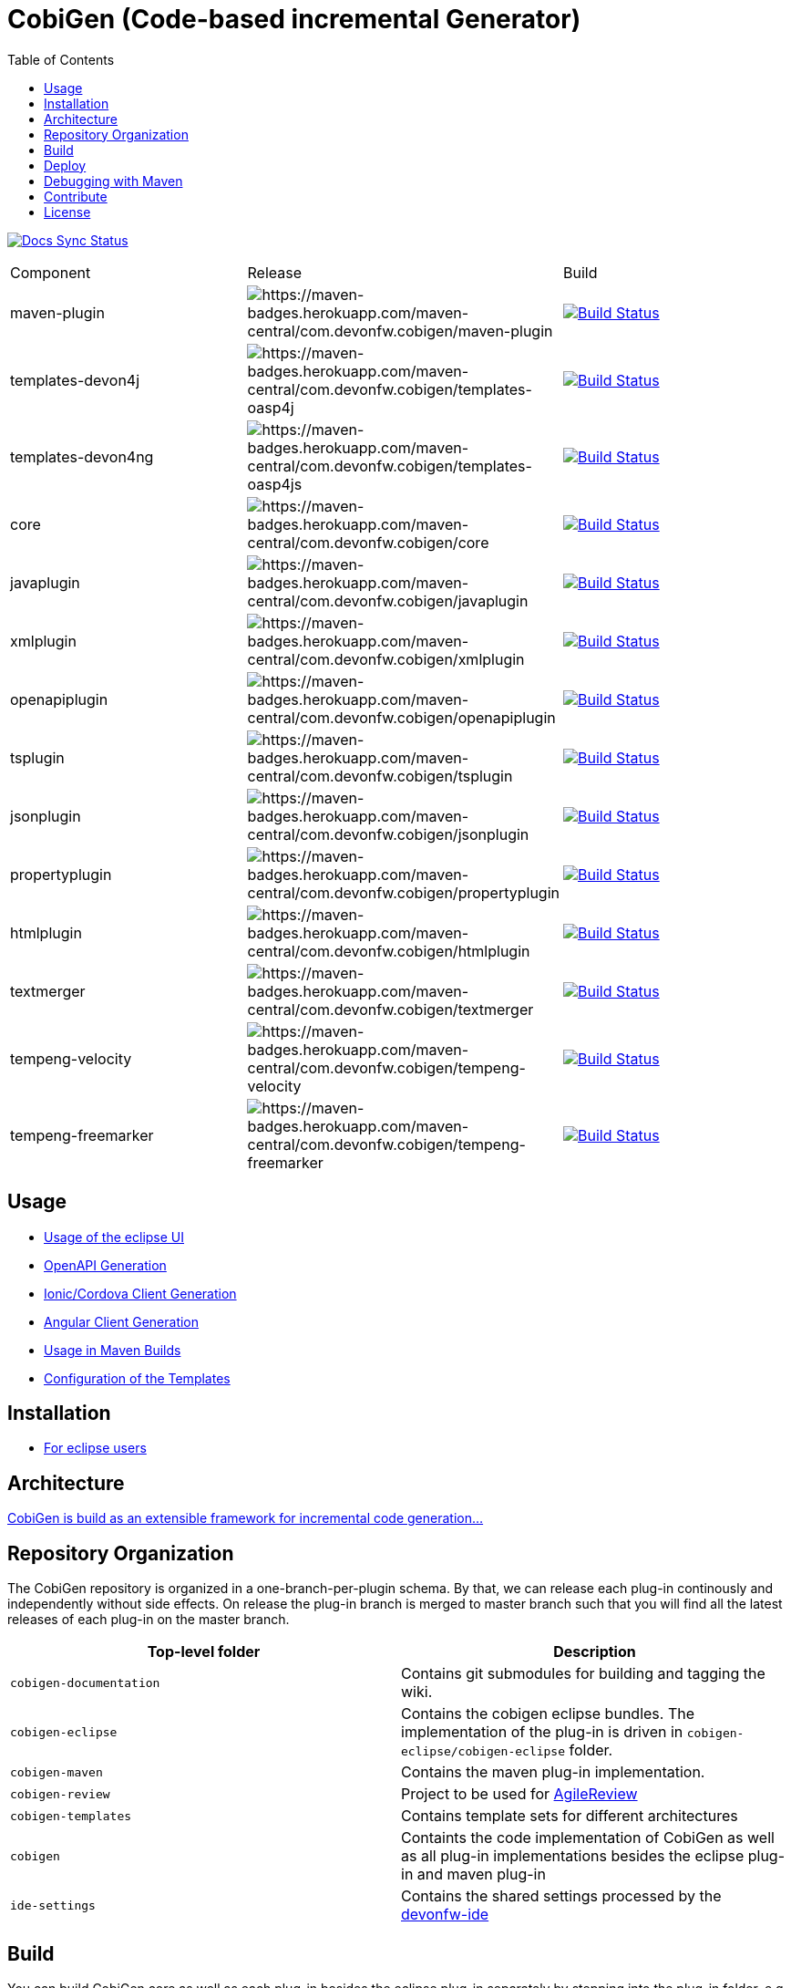 :toc: right

= CobiGen (Code-based incremental Generator)

image:https://travis-ci.com/devonfw/cobigen.svg?branch=master["Docs Sync Status", link="https://travis-ci.com/devonfw/cobigen"]

|===
| Component | Release | Build
| maven-plugin | image:https://maven-badges.herokuapp.com/maven-central/com.devonfw.cobigen/maven-plugin/badge.svg[https://maven-badges.herokuapp.com/maven-central/com.devonfw.cobigen/maven-plugin] | image:https://travis-ci.com/devonfw/cobigen.svg?branch=dev_mavenplugin["Build Status", link="https://travis-ci.com/devonfw/cobigen"] 
| templates-devon4j | image:https://maven-badges.herokuapp.com/maven-central/com.devonfw.cobigen/templates-oasp4j/badge.svg[https://maven-badges.herokuapp.com/maven-central/com.devonfw.cobigen/templates-oasp4j] | image:https://travis-ci.com/devonfw/cobigen.svg?branch=master["Build Status", link="https://travis-ci.com/devonfw/cobigen"]
| templates-devon4ng | image:https://maven-badges.herokuapp.com/maven-central/com.devonfw.cobigen/templates-oasp4js/badge.svg[https://maven-badges.herokuapp.com/maven-central/com.devonfw.cobigen/templates-oasp4js] | image:https://travis-ci.com/devonfw/cobigen.svg?branch=master["Build Status", link="https://travis-ci.com/devonfw/cobigen"]
| core | image:https://maven-badges.herokuapp.com/maven-central/com.devonfw.cobigen/core/badge.svg[https://maven-badges.herokuapp.com/maven-central/com.devonfw.cobigen/core] | image:https://travis-ci.com/devonfw/cobigen.svg?branch=dev_core["Build Status", link="https://travis-ci.com/devonfw/cobigen"]
| javaplugin | image:https://maven-badges.herokuapp.com/maven-central/com.devonfw.cobigen/javaplugin/badge.svg[https://maven-badges.herokuapp.com/maven-central/com.devonfw.cobigen/javaplugin] | image:https://travis-ci.com/devonfw/cobigen.svg?branch=dev_javaplugin["Build Status", link="https://travis-ci.com/devonfw/cobigen"]
| xmlplugin | image:https://maven-badges.herokuapp.com/maven-central/com.devonfw.cobigen/xmlplugin/badge.svg[https://maven-badges.herokuapp.com/maven-central/com.devonfw.cobigen/xmlplugin] | image:https://travis-ci.com/devonfw/cobigen.svg?branch=dev_xmlplugin["Build Status", link="https://travis-ci.com/devonfw/cobigen"]
| openapiplugin | image:https://maven-badges.herokuapp.com/maven-central/com.devonfw.cobigen/openapiplugin/badge.svg[https://maven-badges.herokuapp.com/maven-central/com.devonfw.cobigen/openapiplugin] | image:https://travis-ci.com/devonfw/cobigen.svg?branch=dev_openapiplugin["Build Status", link="https://travis-ci.com/devonfw/cobigen"]
| tsplugin | image:https://maven-badges.herokuapp.com/maven-central/com.devonfw.cobigen/tsplugin/badge.svg[https://maven-badges.herokuapp.com/maven-central/com.devonfw.cobigen/tsplugin] | image:https://travis-ci.com/devonfw/cobigen.svg?branch=dev_tsplugin["Build Status", link="https://travis-ci.com/devonfw/cobigen"]
| jsonplugin | image:https://maven-badges.herokuapp.com/maven-central/com.devonfw.cobigen/jsonplugin/badge.svg[https://maven-badges.herokuapp.com/maven-central/com.devonfw.cobigen/jsonplugin] | image:https://travis-ci.com/devonfw/cobigen.svg?branch=dev_jsonplugin["Build Status", link="https://travis-ci.com/devonfw/cobigen"]
| propertyplugin | image:https://maven-badges.herokuapp.com/maven-central/com.devonfw.cobigen/propertyplugin/badge.svg[https://maven-badges.herokuapp.com/maven-central/com.devonfw.cobigen/propertyplugin] | image:https://travis-ci.com/devonfw/cobigen.svg?branch=dev_propertyplugin["Build Status", link="https://travis-ci.com/devonfw/cobigen"]
| htmlplugin | image:https://maven-badges.herokuapp.com/maven-central/com.devonfw.cobigen/htmlplugin/badge.svg[https://maven-badges.herokuapp.com/maven-central/com.devonfw.cobigen/htmlplugin] | image:https://travis-ci.com/devonfw/cobigen.svg?branch=dev_htmlmerger["Build Status", link="https://travis-ci.com/devonfw/cobigen"]
| textmerger | image:https://maven-badges.herokuapp.com/maven-central/com.devonfw.cobigen/textmerger/badge.svg[https://maven-badges.herokuapp.com/maven-central/com.devonfw.cobigen/textmerger] | image:https://travis-ci.com/devonfw/cobigen.svg?branch=dev_textmerger["Build Status", link="https://travis-ci.com/devonfw/cobigen"]
| tempeng-velocity | image:https://maven-badges.herokuapp.com/maven-central/com.devonfw.cobigen/tempeng-velocity/badge.svg[https://maven-badges.herokuapp.com/maven-central/com.devonfw.cobigen/tempeng-velocity] | image:https://travis-ci.com/devonfw/cobigen.svg?branch=dev_tempeng_velocity["Build Status", link="https://travis-ci.com/devonfw/cobigen"]
| tempeng-freemarker | image:https://maven-badges.herokuapp.com/maven-central/com.devonfw.cobigen/tempeng-freemarker/badge.svg[https://maven-badges.herokuapp.com/maven-central/com.devonfw.cobigen/tempeng-freemarker] | image:https://travis-ci.com/devonfw/cobigen.svg?branch=dev_tempeng_freemarker["Build Status", link="https://travis-ci.com/devonfw/cobigen"]
|===


== Usage

* https://github.com/devonfw/cobigen/wiki/cobigen-eclipse_usage[Usage of the eclipse UI]
* https://github.com/devonfw/cobigen/wiki/cobigen-openapiplugin#usage[OpenAPI Generation]
* https://github.com/devonfw/cobigen/wiki/howto_ionic-client-generation[Ionic/Cordova Client Generation]
* https://github.com/devonfw/cobigen/wiki/howto_angular-client-generation[Angular Client Generation]
* https://github.com/devonfw/cobigen/wiki/cobigen-maven_configuration[Usage in Maven Builds]
* https://github.com/devonfw/cobigen/wiki/cobigen-core_configuration[Configuration of the Templates]

==  Installation

* https://github.com/devonfw/cobigen/wiki/cobigen-eclipse_installation[For eclipse users]

==  Architecture

https://github.com/devonfw/cobigen/wiki#architecture[CobiGen is build as an extensible framework for incremental code generation...]

== Repository Organization

The CobiGen repository is organized in a one-branch-per-plugin schema. By that, we can release each plug-in continously and independently without side effects. On release the plug-in branch is merged to master branch such that you will find all the latest releases of each plug-in on the master branch.

|===
| Top-level folder | Description

| `cobigen-documentation`      | Contains git submodules for building and tagging the wiki. 

| `cobigen-eclipse`      | Contains the cobigen eclipse bundles. The implementation of the plug-in is driven in `cobigen-eclipse/cobigen-eclipse` folder.  

| `cobigen-maven` | Contains the maven plug-in implementation.     

| `cobigen-review` | Project to be used for https://github.com/AgileReview-Project/AgileReview-Legacy-Plugin[AgileReview] 

| `cobigen-templates` | Contains template sets for different architectures 

| `cobigen` | Containts the code implementation of CobiGen as well as all plug-in implementations besides the eclipse plug-in and maven plug-in 

| `ide-settings` | Contains the shared settings processed by the https://github.com/devonfw/ide[devonfw-ide]
|===

== Build

You can build CobiGen core as well as each plug-in besides the eclipse plug-in separately by stepping into the plug-in folder, e.g. for the Java plug-in you could step into `cobigen/cobigen-javaplugin` and run `mvn clean install` to build the plug-in and deploy it into your local repository.

The CobiGen eclipse plug-in can build build by running `mvn clean package -Pp2-build-photon`. The profile `p2-build-photon` builds the eclipse plug-in by retrieving eclipse photon bundles as dependencies. Without specifying the profile, the build will fail. An exception to this is the cobigen-eclipse-test project, which has to be built using `mvn clean package -Pp2-build-photon,p2-build-stable,p2-build-experimental`.

== Deploy

CobiGen deployment has to be distinguished threefold

[cols="2,2,5a"]
|===
| Component | Deployment Type | Commands

|  `cobigen/cobigen-core/`,`cobigen-maven/` | MAVEN | `mvn clean deploy`

|  `cobigen/cobigen-*/` (except core). In case of deploying dev_javaplugin or dev_openapiplugin, go to `cobigen/cobigen-*-parent/cobigen-*`| ECLIPSE | ```# Builds the Manifest and bundles the dependencies
mvn clean package bundle:bundle -Pp2-bundle
# Uses the created bundle and builds a p2 update site for it. Do NOT use clean
mvn install bundle:bundle -Pp2-bundle,p2-build-photon,p2-build-experimental p2:site
# Uploades the p2 update site to the experimental repository. Do NOT use clean
mvn deploy -Pp2-build-photon,p2-build-experimental -Dbintray.repository=cobigen.p2.experimental
```

| `cobigen-eclipse/` | ECLIPSE | `mvn clean deploy -Pp2-build-photon,p2-build-experimental -Dbintray.repository=cobigen.p2.experimental`
|===

== Debugging with Maven

To debug Maven builds on any plug-in:

. Step into the plug-in and start a console there.
. Run `mvnDebug clean install`, it will output the port the debugger is listening to.
. On Eclipse, right click your project -> Debug as -> Debug Configurations...
. Add a new Remote Java Application that connects on a socket on the port that was outputted by Maven.
. Hit debug and have fun!

To debug Maven tests follow https://doc.nuxeo.com/corg/how-to-debug-a-test-run-with-maven/[this link]


== Contribute

https://github.com/devonfw/cobigen/blob/master/.github/CONTRIBUTING.md[See the contribution guidelines]

## License

The source code and maven bundles are released under https://github.com/devonfw/cobigen/blob/master/LICENSE.txt[APL 2.0]

Eclipse bundles are released with respect to https://github.com/devonfw/cobigen/blob/master/cobigen/cobigen-htmlplugin/src/main/resources/META-INF/LICENSEP2BUNDLE.html[it's bundled OSS software licenses]
